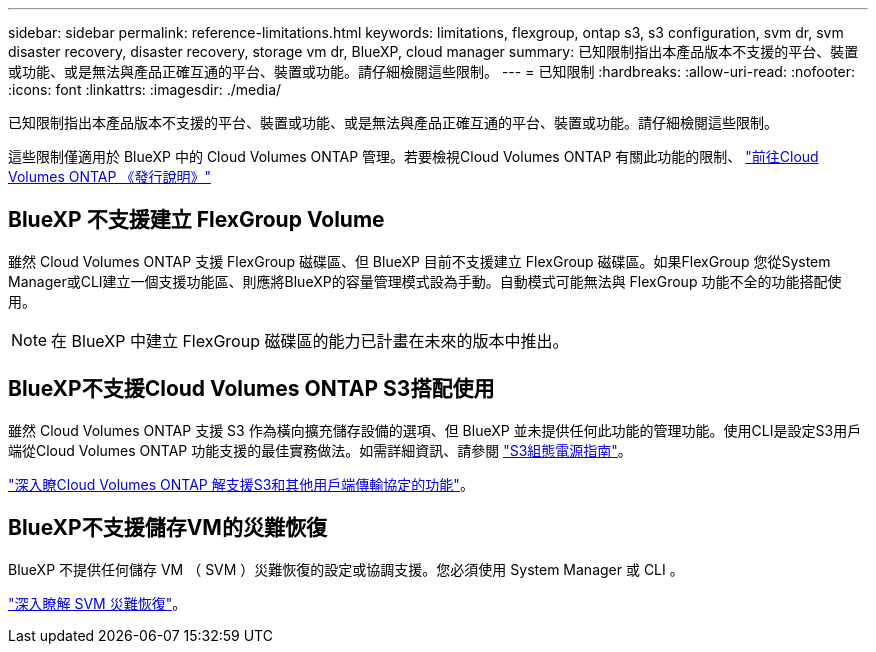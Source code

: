 ---
sidebar: sidebar 
permalink: reference-limitations.html 
keywords: limitations, flexgroup, ontap s3, s3 configuration, svm dr, svm disaster recovery, disaster recovery, storage vm dr, BlueXP, cloud manager 
summary: 已知限制指出本產品版本不支援的平台、裝置或功能、或是無法與產品正確互通的平台、裝置或功能。請仔細檢閱這些限制。 
---
= 已知限制
:hardbreaks:
:allow-uri-read: 
:nofooter: 
:icons: font
:linkattrs: 
:imagesdir: ./media/


[role="lead"]
已知限制指出本產品版本不支援的平台、裝置或功能、或是無法與產品正確互通的平台、裝置或功能。請仔細檢閱這些限制。

這些限制僅適用於 BlueXP 中的 Cloud Volumes ONTAP 管理。若要檢視Cloud Volumes ONTAP 有關此功能的限制、 https://docs.netapp.com/us-en/cloud-volumes-ontap-relnotes/reference-limitations.html["前往Cloud Volumes ONTAP 《發行說明》"^]



== BlueXP 不支援建立 FlexGroup Volume

雖然 Cloud Volumes ONTAP 支援 FlexGroup 磁碟區、但 BlueXP 目前不支援建立 FlexGroup 磁碟區。如果FlexGroup 您從System Manager或CLI建立一個支援功能區、則應將BlueXP的容量管理模式設為手動。自動模式可能無法與 FlexGroup 功能不全的功能搭配使用。


NOTE: 在 BlueXP 中建立 FlexGroup 磁碟區的能力已計畫在未來的版本中推出。



== BlueXP不支援Cloud Volumes ONTAP S3搭配使用

雖然 Cloud Volumes ONTAP 支援 S3 作為橫向擴充儲存設備的選項、但 BlueXP 並未提供任何此功能的管理功能。使用CLI是設定S3用戶端從Cloud Volumes ONTAP 功能支援的最佳實務做法。如需詳細資訊、請參閱 http://docs.netapp.com/ontap-9/topic/com.netapp.doc.pow-s3-cg/home.html["S3組態電源指南"^]。

link:concept-client-protocols.html["深入瞭Cloud Volumes ONTAP 解支援S3和其他用戶端傳輸協定的功能"]。



== BlueXP不支援儲存VM的災難恢復

BlueXP 不提供任何儲存 VM （ SVM ）災難恢復的設定或協調支援。您必須使用 System Manager 或 CLI 。

link:task-manage-svm-dr.html["深入瞭解 SVM 災難恢復"]。
